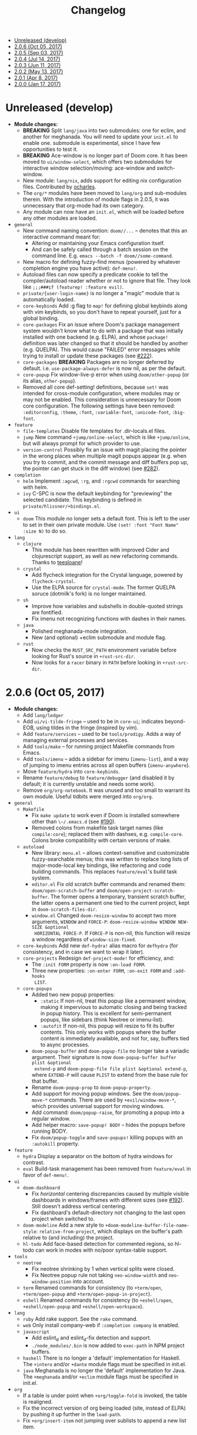 #+TITLE: Changelog

- [[#unreleased-develop][Unreleased (develop)]]
- [[#206-oct-05-2017][2.0.6 (Oct 05, 2017)]]
- [[#205-sep-03-2017][2.0.5 (Sep 03, 2017)]]
- [[#204-jul-14-2017][2.0.4 (Jul 14, 2017)]]
- [[#203-jun-11-2017][2.0.3 (Jun 11, 2017)]]
- [[#202-may-13-2017][2.0.2 (May 13, 2017)]]
- [[#201-apr-8-2017][2.0.1 (Apr 8, 2017)]]
- [[#200-jan-17-2017][2.0.0 (Jan 17, 2017)]]

* Unreleased (develop)
+ *Module changes:*
  + *BREAKING* Split =lang/java= into two submodules: one for eclim, and another for
    meghanada. You will need to update your =init.el= to enable one.
    submodule is experimental, since I have few opportunities to test it.
  + *BREAKING* Ace-window is no longer part of Doom core. It has been moved to
    =ui/window-select=, which offers two submodules for interactive window
    selection/moving: ace-window and switch-window.
  + New module: =lang/nix=, adds support for editing nix configuration files.
    Contributed by [[https://github.com/ocharles][ocharles]].
  + The =org/*= modules have been moved to =lang/org= and sub-modules therein.
    With the introduction of module flags in 2.0.5, it was unnecessary that
    org-mode had its own category.
  + Any module can now have an =init.el=, which will be loaded before any other
    modules are loaded.
+ =general=
  + New command naming convention: ~doom//...~ -- denotes that this an
    interactive command meant for:
    + Altering or maintaining your Emacs configuration itself.
    + And can be safely called through a batch session on the command line. E.g.
      ~emacs --batch -f doom//some-command~.
  + New macro for defining fuzzy-find menus (powered by whatever completion
    engine you have active): ~def-menu!~.
  + Autoload files can now specify a predicate cookie to tell the
    compiler/autoload reader whether or not to ignore that file. They look like
    ~;;;###if (featurep! :feature evil)~.
  + =private/{user-login-name}= is no longer a "magic" module that is
    automatically loaded.
  + =core-keybinds= Add :g flag to ~map!~ for defining global keybinds along
    with vim keybinds, so you don't have to repeat yourself, just for a global
    binding.
  + =core-packages= Fix an issue where Doom's package management system wouldn't
    know what to do with a package that was initially installed with one backend
    (e.g. ELPA), and whose ~package!~ definition was later changed so that it
    should be handled by another (e.g. QUELPA). This would cause "FAILED" error
    messages while trying to install or update these packages (see [[https://github.com/hlissner/doom-emacs/issues/222][#222]]).
  + =core-packages= *BREAKING* Packages are no longer deferred by default. i.e.
    ~use-package-always-defer~ is now nil, as per the default.
  + =core-popup= Fix window-live-p error when using ~doom/other-popup~ (or its
    alias, ~other-popup~).
  + Removed all core def-setting! definitions, because ~set!~ was intended for
    cross-module configuration, where modules may or may not be enabled. This
    consideration is unnecessary for Doom core configuration. The following
    settings have been removed: ~:editorconfig~, ~:theme~, ~:font~,
    ~:variable-font~, ~:unicode-font~, ~:big-font~.
+ =feature=
  + =file-templates= Disable file templates for .dir-locals.el files.
  + =jump= New command ~+jump/online-select~, which is like ~+jump/online~, but
    will always prompt for which provider to use.
  + =version-control= Possibly fix an issue with magit placing the pointer in
    the wrong places when multiple magit popups appear (e.g. when you try to
    commit, and the commit message and diff buffers pop up, the pointer can get
    stuck in the diff window) (see [[https://github.com/hlissner/doom-emacs/issues/282][#282]]).
+ =completion=
  + =helm= Implement ~:agcwd~, ~:rg~, and ~:rgcwd~ commands for searching with
    helm.
  + =ivy= C-SPC is now the default keybinding for "previewing" the selected
    candidate. This keybinding is defined in =private/hlissner/+bindings.el=.
+ =ui=
  + =doom= This module no longer sets a default font. This is left to the user
    to set in their own private module. Use ~(set! :font "Font Name" :size N)~
    to do so.
+ =lang=
  + =clojure=
    + This module has been rewritten with improved Cider and clojurescript
      support, as well as new refactoring commands. Thanks to [[https://github.com/teesloane][teesloane]]!
  + =crystal=
    + Add flycheck integration for the Crystal language, powered by
      ~flycheck-crystal~.
    + Use the ELPA source for ~crystal-mode~. The former QUELPA soruce
      (dotmilk's fork) is no longer maintained.
  + =sh=
    + Improve how variables and subshells in double-quoted strings are
      fontified.
    + Fix imenu not recognizing functions with dashes in their names.
  + =java=
    + Polished meghanada-mode integration.
    + New (and optional) +eclim submodule and module flag.
  + =rust=
    + Now checks the ~RUST_SRC_PATH~ environment variable before looking for
      Rust's source in ~+rust-src-dir~.
    + Now looks for a ~racer~ binary in ~PATH~ before looking in
      ~+rust-src-dir~.

* 2.0.6 (Oct 05, 2017)
+ *Module changes:*
  + Add =lang/ledger=
  + Add =ui/vi-tilde-fringe= -- used to be in =core-ui=; indicates beyond-EOB,
    using tildes in the fringe (inspired by vim).
  + Add =feature/services= -- used to be =tools/prodigy=. Adds a way of managing
    external processes and services.
  + Add =tools/make= -- for running project Makefile commands from Emacs.
  + Add =tools/imenu= -- adds a sidebar for imenu (~imenu-list~), and a way of
    jumping to imenu entries across all open buffers (~imenu-anywhere~).
  + Move =feature/hydra= into =core-keybinds=.
  + Rename =feature/debug= to =feature/debugger= (and disabled it by default; it
    is currently unstable and needs some work).
  + Remove =org/org-notebook=. It was unused and too small to warrant its own
    module. Useful tidbits were merged into =org/org=.
+ =general=
  + =Makefile=
    + Fix ~make update~ to work even if Doom is installed somewhere other than
      ~\~/.emacs.d~ (see [[https://github.com/hlissner/doom-emacs/issues/190][#190]]).
    + Removed colons from makefile task target names (like =compile:core=);
      replaced them with dashses, e.g. =compile-core=. Colons broke compatibility
      with certain versions of make.
  + =autoload=
    + New library: =menu.el= -- allows context-sensitive and customizable
      fuzzy-searchable menus; this was written to replace long lists of
      major-mode-local key bindings, like refactoring and code building
      commands. This replaces =feature/eval='s build task system.
    + =editor.el= Fix old scratch buffer commands and renamed them:
      ~doom/open-scratch-buffer~ and ~doom/open-project-scratch-buffer~. The
      former opens a temporary, transient scratch buffer, the latter opens a
      permanent one tied to the current project, kept in
      ~doom-scratch-files-dir~.
    + =window.el= Changed ~doom-resize-window~ to accept two more arguments,
      =WINDOW= and =FORCE-P=: ~doom-resize-window WINDOW NEW-SIZE &optional
      HORIZONTAL FORCE-P~. If =FORCE-P= is non-nil, this function will resize a
      window regardless of ~window-size-fixed~.
  + =core-keybinds= Add new =def-hydra!= alias macro for ~defhydra~ (for
    consistency, and in case we want to wrap it later).
  + =core-projects= Redesign ~def-project-mode!~ for efficiency, and:
    + The =:init FORM= property is now =:on-load FORM=.
    + Three new properties: =:on-enter FORM=, =:on-exit FORM= and =:add-hooks
      LIST=.
  + =core-popups=
    + Added two new popup properties:
      + ~:static~ If non-nil, treat this popup like a permanent window, making
        it impervious to automatic closing and being tracked in popup history.
        This is excellent for semi-permanent popups, like sidebars (think
        Neotree or imenu-list).
      + ~:autofit~ If non-nil, this popup will resize to fit its buffer
        contents. This only works with popups where the buffer content is
        immediately available, and not for, say, buffers tied to async
        processes.
    + ~doom-popup-buffer~ and ~doom-popup-file~ no longer take a variadic
      argument. Their signature is now ~doom-popup-buffer buffer plist &optional
      extend-p~ and ~doom-popup-file file plist &optional extend-p~, where
      =EXTEND-P= will cause =PLIST= to extend from the base rule for that
      buffer.
    + Rename ~doom-popup-prop~ to ~doom-popup-property~.
    + Add support for moving popup windows. See the ~doom/popup-move-*~
      commands. There are used by ~+evil/window-move-*~, which provides
      universal support for moving windows.
    + Add command: ~doom/popup-raise~, for promoting a popup into a regular
      window.
    + Add helper macro: ~save-popup! BODY~ -- hides the popups before running
      BODY.
    + Fix ~doom/popup-toggle~ and ~save-popups!~ killing popups with an
      =:autokill= property.
+ =feature=
  + =hydra= Display a separator on the bottom of hydra windows for contrast.
  + =eval= Build-task management has been removed from =feature/eval= in favor
    of ~def-menu!~.
+ =ui=
  + =doom-dashboard=
    + Fix /horizontal/ centering discrepancies caused by multiple visible
      dashboards in windows/frames with different sizes (see [[https://github.com/hlissner/doom-emacs/issues/192][#192]]). Still
      doesn't address vertical centering.
    + Fix dashboard's default-directory not changing to the last open project
      when switched to.
  + =doom-modeline= Add a new style to ~+doom-modeline-buffer-file-name-style~:
    ~relative-from-project~, which displays on the buffer's path relative to
    (and including) the project.
  + =hl-todo= Add face-based detection for commented regions, so hl-todo can
    work in modes with no/poor syntax-table support.
+ =tools=
  + =neotree=
    + Fix neotree shrinking by 1 when vertical splits were closed.
    + Fix Neotree popup rule not taking ~neo-window-width~ and
      ~neo-window-position~ into account.
  + =term= Renamed commands for consistency (to ~+term/open~, ~+term/open-popup~
    and ~+term/open-popup-in-project~).
  + =eshell= Renamed commands for consistency (to ~+eshell/open~,
    ~+eshell/open-popup~ and ~+eshell/open-workspace~).
+ =lang=
  + =ruby= Add rake support. See the ~rake~ command.
  + =web= Only install company-web if =:completion company= is enabled.
  + =javascript=
    + Add eslint_d and eslint_d-fix detection and support.
    + =./node_modules/.bin= is now added to ~exec-path~ in NPM project buffers.
  + =haskell= There is no longer a 'default' implementation for Haskell. The
    =+intero= and/or =+dante= module flags must be specified in init.el.
  + =java= Meghanada is no longer the 'default' implementation for Java. The
    =+meghanada= and/or =+eclim= module flags must be specified in init.el.
+ =org=
  + If a table is under point when ~+org/toggle-fold~ is invoked, the table is
    realigned.
  + Fix the incorrect version of org being loaded (site, instead of ELPA) by
    pushing it up further in the ~load-path~.
  + Fix ~+org/insert-item~ not jumping over sublists to append a new list item.

* 2.0.5 (Sep 03, 2017)
+ =doom=
  + Added new module: ~tools/rgb~, with tools for dealing with colors (thanks to
    [[https://github.com/bandresen][bandresen]])
  + Added new module: ~tools/prodigy~, with tools for managing external services
    (thanks to [[https://github.com/bandresen][bandresen]])
  + Added new module: ~feature/hydra~, offers an extra and customizable layer of
    modal keybinds (thanks to [[https://github.com/bandresen][bandresen]])
  + Added two new core-lib helpers for macros: ~doom-enlist~ and ~doom-unquote~.
  + Switch to ~doom-fallback-buffer~ after using ~doom/kill-all-buffers~ (or
    ~:killall!~).
  + ~make doctor~ now does font detection and will complain when fonts are
    missing.
  + When switching to a new project, a new workspace is spawned and a fuzzy
    find-file prompt is opened. However, a buffer from the previous workspace
    would linger on screen *and* the scratch buffer would CD to HOME, rather
    than the project root. This is fixed now.
  + Added module flags to the ~doom!~ macro in init.el, and modified the
    ~featurep!~ macro so that it can be used to detect these flags from within
    modules. It is up to modules how to interpret them. More information in
    [[https://github.com/hlissner/.emacs.d/commit/0b7b8800a2478588bde408c92fcdfa0e43a5baf0][0b7b880]].
  + Fix projectile-find-file not respecting ~default-directory~ (caused by
    changes upstream).
  + Rewrote, revised and expanded module documentation, and created a [[https://github.com/hlissner/.emacs.d/wiki][wiki]] with
    more information.
  + Removed the =:L= flag from =map!= and replaced it with a =:local= property.
  + Added new function: ~doom|disable-vi-tilde-fringe~ for turning off
    vi-tilde-fringe in select buffers.
  + Added support for relative line numbers (see ~doom-line-numbers-style~),
    using nlinum-relative on Emacs <26, and display-line-numbers on Emacs 26+.
+ =feature=
  + =file-templates= Added a file template for:
    + *.org files
    + Module README.org files.
  + =jump=
    + Added documentation for ~:jump~ setting, describing the three properties
      it supports (~:definition~, ~:references~ and ~:documentation~).
    + Rewrote ~+jump/online~ to:
      + Use the current selection, if active, or prompt for a query otherwise
        (with the thing at point as the initial input).
      + Prompts for the provider (search engine) on first use, and reuses the
        last provider on consecutive uses. If the universal argument is
        supplied, force ~+jump/online~ to prompt for the provider anyway.
  + =workspaces= Fix interactive renaming of workspaces, as well as the ability
    to save and load workspaces from files (see [[https://github.com/hlissner/doom-emacs/pull/200][#200]]).
+ =completion=
  + Added all-the-icons support to ~ivy-switch-buffer~ and
    ~+ivy/switch-workspace-buffer~. Enable this with ~(setq +ivy-buffer-icons
    t)~.
+ =ui=
  + rainbow-mode is no longer activated on ~prog-mode-hook~.
  + =doom-modeline=
    + Modeline now uses shrink-path.el to shrink the buffer name in the case of
      a small frame (thanks to [[https://github.com/bandresen][bandresen]]). [[https://github.com/hlissner/.emacs.d/pull/176][See #176]]
    + Fixed mode-line going blank in terminal Emacs (thanks to [[https://github.com/bandresen][bandresen]]).
  + =doom-dashboard= Fixed "Load last session" button on dashboard.
+ =tools=
  + =eshell= General improvements made to further integrate eshell with Doom
    (thanks to [[https://github.com/bandresen][bandresen]]). [[https://github.com/hlissner/.emacs.d/pull/160][See #160]]
  + =pass= ~+pass-get-field~ now no-ops if used in a non-interactive session
    (e.g. during testing or byte compilation).
  + =neotree= Add =r= and =d= bindings for renaming and deleting files,
    respectively.
+ =lang=
  + =cc= The advise function ~c-lineup-arglist~ was missing, and has now been
    reimplemented.
  + =haskell= With module flags implemented, Intero support is now available to
    lang/haskell and is now the default. Dante support is still available with
    the ~+dante~ flag.
  + =java= Now auto-installs meghanda-server on first use, and fixed
    code-completion in java buffers.
+ =org=
  + Fixed vanilla C-j/C-k bindings overshadowing custom window navigation
    bindings.
  + Added C-[hjkl] keybindings in insert mode for org table navigation.
  + Fixed ~+org/insert-item~ throwing =save-excursion: Wrong type argument:
    listp, 1= error when used from BOL on the first sub-item in a list.

* 2.0.4 (Jul 14, 2017)
+ *Module changes:*
  + Added =tools/password-store= -- Emacs as a password manager, using [[https://www.passwordstore.org/][pass]] as a
    backend (contributed by [[https://github.com/bandresen][brandresen]]).
  + Added =app/irc= -- Emacs as an IRC client, using circe (contributed by
    [[https://github.com/bandresen][brandresen]]).
    + ~+pass/ivy~ for ivy integration, with edit/copy field/open url actions.
    + ~helm-pass~ for helm integration.
  + Added =lang/hy= -- support for [[http://hylang.org][hylang]], a combination of Lisp and Python
    (thanks to [[https://github.com/bandresen][bandresen]]).
  + Added =lang/ocaml= -- support for [[https://ocaml.org/][OCAML]] (thanks to [[https://github.com/Ptival][Ptival]])
  + Added =lang/plantuml= -- drawing diagrams in plain text
  + Added =lang/perl= -- Perl6 support for Emacs
  + Added =ui/tabbar= -- add tabs to Doom via [[https://github.com/dholm/tabbar][tabbar]] (I don't recommend using
    it)
  + Removed =lang/org=
  + Added =org= -- a new module category for org and org extensions
  + Removed =app/present= (replaced mostly with =org/org-present=)
    + =org/org-babel= -- executable code snippets in org-mode, with support for
      a variety of languages.
    + =org/org-capture= -- a better org-capture, in or outside of Emacs.
    + =org/org-export= -- a centralized export system with more export backends.
    + =org/org-notebook= -- org-mode as a general notebook.
    + =org/org-present= -- org-mode for presentations.
  + Added =tools/impatient-mode= -- show off live buffers via HTTP.
+ =core=
  + New variable: ~doom-host-dir~, as a base path for ~doom-etc-dir~ and
    ~doom-cache-dir~.
  + New hooks: ~doom-init-hook~ and ~doom-post-init-hook~, which are run on
    ~emacs-startup-hook~. This is meant to simplify post-Emacs initialization
    hooks (~after-init-hook~, ~emacs-startup-hook~ and ~window-setup-hook~) into
    two unambiguous ones.
  + Fix =private/<user-login-name>/init.el= not being auto-loaded when the
    user's private module is absent in the root init.el file.
  + Improve error handling across the board. Emacs should now report more
    helpful errors. Catastrophic errors will be less likely to inhibit later
    modules from being loaded.
  + Unit-tests have been moved to their respective modules (and =core/test/=).
  + Fix ~def-setting!~ to act more like ~defmacro~; don't aggressively evaluate
    its arguments on expansion.
  + New function: ~doom-set-buffer-real BUFFER FLAG~ -- makes Doom consider
    BUFFER real, no matter what.
  + Add INSTALLED-ONLY-P argument to ~doom-get-packages~ to filter packages that
    aren't installed.
  + =core-ui=
    + Add quit confirmation when trying to close a frame that contains real
      buffers.
    + Fix quit confirmations for clients connected to ~emacs --daemon~ with
      ~emacsclient~.
    + Brought back [[https://github.com/hlissner/emacs-nlinum-hl][nlinum-hl]], which offers some line number fixes for web-mode
      and markdown-mode.
    + Don't report the buffer modified when injecting (or deleting) trailing
      whitespace in ~doom|inject-trailing-whitespace~ and
      ~doom|init-highlight-indentation~.
    + [[https://github.com/domtronn/all-the-icons.el][all-the-icons]] now fails gracefully in the terminal.
    + New hook: ~doom-init-ui-hook~, run whenever the UI needs to be reloaded
      (and once at startup). Theme and font loading is also attached to this
      hook.
    + New variables for font and theme loading: ~doom-theme~, ~doom-font~,
      ~doom-variable-pitch-font~, and ~doom-unicode-font~.
    + New variables for customizing line numbers: ~doom-line-number-lpad~,
      ~doom-line-number-rpad~, and ~doom-line-number-pad-char~. These were added
      to facilitate custom whitespace characters in line numbers, e.g. /u2002 (a
      unicode character that looks like a space). Doing so fixes an issue where
      ~whitespace-mode~ with ~space-mark~ would replace all space characters
      indiscriminately, even in line numbers.
    + Add hooks ~doom-pre-reload-theme-hook~ and ~doom-post-reload-theme-hook~
      to ~doom/reload-theme~ command.
  + =core-popups=
    + Fix an issue where more specific popup rules were being overriden by more
      general rules.
    + New command: ~doom/other-popup~ -- cycles between open popup windows and
      the original buffer that you originated from. Discussed in [[https://github.com/hlissner/.emacs.d/issues/141][#141]].
  + =core-editor=
    + Change what files recentf will ignore: everything in ~doom-host-dir~ is
      now ignored and anything else in ~doom-local-dir~ won't be.
    + New interactive command: ~doom/scratch-buffer~ (replaces
      ~+doom:scratch-buffer~ in =:ui doom=).
  + =core-packages=
    + Generalize ~doom-package-*-p~ functions into ~(doom-package-prop NAME
      PROPERTY)~.
    + Fix quelpa temporary files (in ~quelpa-build-dir~) not being removed when
      a quelpa package was uninstalled.
    + New hook: ~doom-reload-hook~ (sort of). This has been around for a while,
      but now it is defined and documented. It runs when ~doom/reload-load-path~
      is called (which gets called remotely if you run package management while
      an Emacs session is active).
    + ~load!~ can now accept a string as its first argument (the path).
+ =feature=
  + =feature/evil=
    + Remove =goto-last-change=, which conflicts with =goto-chg=, which is a
      dependency of evil (that does the exact same thing, but is what evil
      uses).
  + =feature/jump=
    + Remove ~:xref-backend~ setting (replaced with ~:jump~).
    + Add ~:jump MAJOR-MODE &rest PLIST~ setting, which recognizes four
      properties (that accept functions/commands):
      + ~:definition~: jumps to the definition of the symbol under point.
      + ~:references~: lists all references of the symbol at point and lets you
        jump to them.
      + ~:documentation~: shows documentation for the symbol at point.
      + ~:xref-backend~: a function that serves as an xref backend; this
        replaces ~:definition~ and ~:references~.
  + =feature/workspaces=
    + New function: ~+workspace-contains-buffer-p &optional BUFFER PERSP~ --
      return non-nil if BUFFER (defaults to current buffer) is in PERSP
      (defaults to current perspective).
    + Fix ~+workspace-p~ not detecting a perspective struct.
    + Fix ~+workspace-buffer-list~ not preserving buffer order (by recency).
+ =completion=
  + =completion/company=
    + Add ~company-dabbrev~ and ~company-ispell~ to the default Company
      backends. This ensures you have some completion available in buffers
      previously without any. This is especially useful for text-mode buffers.
      Discussed in [[https://github.com/hlissner/.emacs.d/issues/134][#134]].
+ =ui=
  + =ui/doom=
    + Vastly improve daemon and terminal support for doom-themes by reloading
      the theme when a new client is attached, or new terminal/daemon frame is
      created. This prevents incorrect colors from bleeding across face class
      barriers.
    + Removed evil command ~+doom:scratch-buffer~ (replaced with
      ~doom/scratch-buffer~ in =core-ui=).
    + Decoupled font and theme loading from this module. This has now been
      delegated to =core-ui=. These variables no longer exist: ~+doom-theme~,
      ~+doom-font~, ~+doom-variable-pitch-font~, ~+doom-unicode-font~. Discussed
      in [[https://github.com/hlissner/.emacs.d/issues/117][#117]].
  + =ui/doom-dashboard=
    + Fix dashboard not opening in emacsclient/daemon frames.
    + Add =gg= and =G= keybinds in dashboard for moving to the first and last
      button (respectively).
  + =ui/doom-modeline=
    + Reorganize order of modeline segments, placing the vc branch last. This
      minimizes the non-uniform spacing caused by all-the-icon icons.
    + Fix blank mode-line caused by a nil buffer-file-name (used in vcs
      segment). For example, in org indirect buffers.
+ =tools=
  + =tools/neotree=
    + Fix neotree refusing to open when it was already open in another frame.
      This is especially frustrating when neotree is open in a (likely buried)
      terminal emacsclient session, and you're trying to open neotree in
      another.
+ =lang=
  + =lang/cc=
    + Add code completion to glsl-mode (powered by [[https://github.com/Kaali/company-glsl][company-glsl]]).
  + =lang/markdown=
    + Source blocks are now fontified natively, with the fontification of their
      native major-modes (see ~markdown-fontify-code-blocks-natively~).
  + =lang/sh=
    + Fix fontification of command substitutions in double-quoted strings to
      help distinguish them from the rest of string literals.
  + =lang/web=
    + Fix HTML entity encoding/decoding functions.
+ =org=
  + =org/org=
    + Fix M-RET in plain lists not preserving indent level for new items.
    + Fix cursor jumping away when toggling folds or realigning org tables
      (pressing TAB).
    + Minimized keybindings into the bare necessities; most custom bindings have
      been moved to my private module.
  + =org/org-capture=
    + Start org-capture-mode in insert-mode (if evil is loaded).

* 2.0.3 (Jun 11, 2017)
+ *New modules*
  + =ui/unicode= -- fixes unicode font-rendering for a variety of languages,
    using [[https://github.com/rolandwalker/unicode-fonts][unicode-fonts]].
  + =ui/evil-goggles= -- visual feedback for edit operations in evil-mode, using
    [[https://github.com/edkolev/evil-goggles][evil-goggles]].
  + =ui/nav-flash= (extracted from =ui/doom=) -- flashes current line when
    moving cursor considerable distrances, using [[https://github.com/rolandwalker/nav-flash][nav-flash]].
  + =tools/neotree= (extracted from =feature/evil=) -- a file explorer sidebar,
    using [[https://github.com/jaypei/emacs-neotree/][neotree]].
+ =core=
  + New special file: =private/<user-login-name>/init.el= is now loaded before
    modules (after core).
  + =:private <user-login-name>= is now automatically loaded by ~doom!~.
  + New help command: ~doom/describe-module~ -- for DOOM modules.
  + New help command: ~doom/describe-setting~ -- for possible ~set!~ targets.
  + Add =make doctor= to diagnose common issues with your setup & environment.
  + Removed ~def-bootstrap~ & ~doom-bootstrap~. It was a clumsy system. I'll
    replace it with README.org files in each module, with working, tangle-able
    source blocks.
  + =core-os=
    + Don't use GTK tooltips on Linux (ugly!).
  + =core-ui=
    + New plugin: [[https://github.com/syl20bnr/vi-tilde-fringe][vi-tilde-fringe]] -- subtle, vim-ish empty-line indicator.
    + New variable: ~doom-ui-mode-names~ (alist) -- for changing ~mode-name~ of
      major-modes.
    + Fix left-over hl-line overlays when hl-line-mode is uncleanly killed (e.g.
      when the major-mode is changed).
    + Fix disappearing line numbers in nlinum (thanks to [[https://github.com/gilbertw1][gilbertw1]]).
    + Move theme/font bootstrap to core-ui.
    + New hook: ~doom-init-ui-hook~
    + New global minor-mode ~doom-big-font-mode~ and variable ~doom-big-font~.
  + =core-keybinds=
    + New property for ~map!~: ~:textobj~ -- for binding to evil text objects
      keymaps.
    + Fix ~:after~ & ~:map*~ properties in ~map!~ macro (wasn't working at all).
    + Change keybinding scheme; the leader key is now =SPC= and localleader =SPC
      m=, inspired by spacemacs.
    + Enable which-key pops up for all keys.
  + =core-popups=
    + Properly persist ~popup~ window parameter between sessions.
    + Improve magit+shackle integration; ensures that links will be followed
      within the popup they were opened.
    + Add ~doom-popup-no-fringe~ option (default = t). When non-nil, fringes
      will be disabled in popup windows (in ~doom-popup-mode~).
  + =core-packages=
    + Fix failure to detect out-of-date QUELPA packages.
    + Fix ~custom-file~ (and custom settings) not being loaded.
    + Fix crash in ~doom-update-package~ caused by unreachable, new
      dependencies.
    + Make ~doom-update-package~ atomic in case of failure.
    + Make ~doom-refresh-packages~ async.
    + Improve the security of package management (via ELPA) by a) forcing Emacs
      to verify TLS connections and b) use HTTPS sources for MELPA and ELPA.
    + Make ~doom-get-outdated-packages~ asynchronous, producing a substantial
      speed-up when updating packages from Quelpa sources.
+ =feature=
  + =feature/evil=
    + Add ~+evil:mc~ command [[https://github.com/gabesoft/evil-mc][evil-mc]].
    + Add ~+evil/mc-make-cursor-here~, with visual-block support for [[https://github.com/gabesoft/evil-mc][evil-mc]].
    + =d= (operator) now invokes ~wgrep-mark-deletion~ in wgrep buffers.
    + New code folding system that combines hideshow (built-in; for
      indent/marker-based folds) and [[https://github.com/alexmurray/evil-vimish-fold][evil-vimish-fold]] (for arbitrary folds).
    + Fix [[https://github.com/redguardtoo/evil-matchit][evil-matchit]] in visual mode.
    + Fix [[https://github.com/hlissner/evil-multiedit][evil-multiedit]] M-d bindings.
    + Fix stringp error caused by unintialized state in hideshow.
    + Fix evil normal-mode keybindings in help-mode popups.
    + Change how ~+evil-esc-hook~ hooks are handled: they now short-circuit on
      the first hook to return non-nil.
    + Remove ~+evil/matchit~ (thin wrapper around ~evilmi-jump-items~).
    + Remove [[https://github.com/jaypei/emacs-neotree/][neotree]] plugin (moved to =tools/neotree=).
  + =feature/jump=
    + Call ~recenter~ after using [[https://github.com/jacktasia/dumb-jump][dumb-jump]].
  + =feature/workspaces=
    + No longer saves session on quit if session was blank.
    + Fix persp-mode switching to main workspace if auto-resume is on.
    + Fix ~+workspace-get~ returning a non-nil "null perspective" on some
      occasions where NAME doesn't exist. This is because ~persp-get-by-name~
      returns the value of ~persp-not-persp~ to signify null instead of actual
      nil.
    + Decouple workspace buffer-list functions from doom buffer library. Now,
      the workspaces module will explicitly advise ~doom-buffer-list~.
    + ~+workspace-list~ now returns a list of perspective structs, rather than a
      list of strings. ~+workspace-list-names~ was introduced for the latter.
+ =completion=
  + =completion/company=
    + Change ~:company-backends~ to accept a variadic list of backends to
      prepend to ~company-backends~. Its signature is now ~(set!
      :company-backends MODES &rest BACKENDS)~ ([[https://github.com/hlissner/.emacs.d/pull/125][#125]]).
  + =completion/ivy=
    + Flexible column width for ~+ivy/tasks~.
+ =ui=
  + =ui/doom=
    + New plugin: [[https://github.com/hlissner/emacs-solaire-mode][solaire-mode]] -- replaces ~doom-buffer-mode~; brightens source
      windows and dims transient, temporary, or popup windows.
    + BREAKING CHANGE: Decoupled theme and font loading from ui/doom. This has
      been moved to core-ui. The following variables have been renamed:
      + ~+doom-theme~ => ~doom-theme~
      + ~+doom-font~ => ~doom-font~
      + ~+doom-variable-pitch-font~ => ~doom-variable-pitch-font~
      + ~+doom-unicode-font~ => ~doom-unicode-font~
  + =ui/doom-modeline=
    + Reduce excess whitespace on right of flycheck segment.
    + Buffer-path and file-name segments now use different faces.
    + The vcs segment now uses a slightly darker color (in clean branches).
    + Fix blank mode-line when buffer-file-name is nil ([[https://github.com/hlissner/.emacs.d/pull/130][#130]])
  + =ui/nav-flash=
    + Fix over-aggressive nav-flash'ing on evil-multiedit or in eshell/term
      buffers.
+ =tools=
  + =tools/gist=
    + Changed new gists to be private by default.
+ =lang=
  + =lang/haskell=
    + New plugin: [[https://github.com/iquiw/company-ghc][company-ghc]] -- code-completion support for haskell (requires
      ~ghc-mod~).
  + =lang/php=
    + New plugin: [[https://github.com/xcwen/ac-php][company-php]] -- code-completion support for php (requires a
      TAGs file created with [[https://github.com/xcwen/phpctags][phpctags]]).
  + =lang/emacs-lisp=
    + Omit defuns inside macros from the imenu index.
    + Don't enable ~flycheck-mode~ in emacs.d files.
  + =lang/org=
    + Replace org-bullets source with more up-to-date fork.
  + =lang/scala=
    + Fix ~void-variable imenu-auto-rescan~ error caused by
      ~ensime--setup-imenu~ trying to use imenu variables before loading imenu.
+ =private/hlissner=
  + Add =gzz= binding (~+evil/mc-make-cursor-here~)
  + Add =:mc= ex command (~+evil:mc~)
  + Add =:lookup= ex command (~+jump:online~).
  + Add =:gblame= ex command (~magit-blame~).
  + Add =:grevert= ex command (~git-gutter:revert-hook~).

* 2.0.2 (May 13, 2017)
+ *New modules*
  + =tools/gist= -- allows you to manage and create gists, using [[https://github.com/defunkt/gist.el][gist.el]].
  + =tools/term= -- quickly spawn a terminal (in a popup or buffer) using
    [[https://github.com/emacsorphanage/multi-term][multi-term]]
  + =app/twitter= -- Emacs as a twitter client, using [[https://github.com/hayamiz/twittering-mode][twittering-mode]]
+ =core=
  + Stop "buffer is read-only" messages while in minibuffer, when I accidentally
    try to edit the prompt. It's correct behavior, but it consumes the
    minibuffers, hiding what I'm typing.
  + Fix Emacs daemon compatibility with DOOM, which assumed a frame will always
    be visible on startup, causing errors when Emacs is launched as a daemon.
  + Code-style change: use sharp-quote for functions. This makes the
    byte-compiler output missing-function warnings when they can't be found,
    which is helpful.
  + Stop projectile & git-gutter checks when in a TRAMP buffer; it causes
    tremendous slowdowns, to the point of being unusable.
  + Add ~message!~ & ~format!~ macros for printing colored output either a) in a
    popup buffer when in an interactive session or b) with ansi codes when in an
    noninteractive session.
  + Changed ~doom/recompile~ to aggresively recompile =core/core.el= to fix
    load-path inconsistencies when you've byte-compiled your config and run a
    package management command.
  + =core-lib=
    + Add ~:append~ support to ~add-transient-hook!~ macro.
  + =core-popups=
    + Fix over-eager ESC binding killing all popups indiscriminantly
  + =core-ui=
    + Remove references to ~ace-maximize-window~ (obsolete)
    + Fix whitespace adjustment in ~highlight-indentation-current-column-mode~
  + =core-packages=
    + Package management now produces colored and detailed feedback.
+ =ui=
  + =ui/doom=
    + Git-gutter fringe bitmaps no longer appear truncated.
    + Fix lack of syntax highlighting in scratch buffer
    + Use comment face as default color for ~+doom-folded-face~
  + =ui/doom-modeline=
    + Fix modeline disappearing due to loss of state. ~doom--modeline-format~
      was being killed when switching major modes.
+ =feature=
  + =feature/eval=
    + Fix ~:repl~ & ~+eval/repl-send-region~.
    + Fix ~+eval/region~ failing only on first invocation because
      ~+eval-runners~ wasn't populated until quickrun is loaded.
    + Add TAB auto-completion in comint-mode and REPL buffers
  + =feature/evil=
    + Fix ~:mv~ & ~:rm~.
    + Fix Neotree forgetting that it's a neotree window when switching
      perspectives.
    + New plugin: [[https://github.com/gabesoft/evil-mc][evil-mc]] -- multiple cursors for evil-mode (thanks to
      [[https://github.com/gilbertw1][gilbertw1]])
    + Achieve vim parity w/ file modifiers
      (~+evil*ex-replace-special-filenames~)
  + =feature/version-control=
    + New plugin: [[https://github.com/pidu/git-timemachine][git-timemachine]] -- stepping through a file's git history.
    + New plugin: [[https://github.com/sshaw/git-link][git-link]] -- generates and opens links to "this file"'s remote
      repo with your default browser.
    + Add ~:gbrowse~: find this file on github/gitlab/bitbucket in your browser.
    + Add ~:gissues~: open this project's issues page in your browser.
    + Fix ~+vcs/git-browse~ and ~+vcs/git-browse-issues~.
  + =feature/workspaces=
    + Add BANG modifier to ~:cleanup~ to span all workspaces.
    + Since persp-mode handles its "nil" perspective differently from others,
      pretend that it doesn't exist and spawn a new "main" perspective.
+ =completion=
  + =completion/ivy=
    + Add ~+ivy-do-action!~ factory macro. Use it for in-ivy keybindings.
    + Add ripgrep file search support. Ripgrep doesn't support multiline
      searches, but is faster. Use =ag= for multiline (or more PCRE-compliant)
      searches.
    + Reverse ivy's built-in behavior of reversing escaping of parentheses when
      using the_silver_searcher or ripgrep. If you want literal parentheses,
      escape them explicitly.
    + Removed ~def-counsel-action!~
    + When a selection is used for ~:ag~, the selected text is now
      regexp-escaped.
+ =tools=
  + =tools/tmux=
    + Fix and refactor library (general update).
+ =lang=
  + =lang/cc=
    + Integrate counsel-ivy into [[https://github.com/Sarcasm/irony-mode][irony-mode]]
  + =lang/javascript=
    + Improve electric indent support for ~js2-mode~ and ~rjsx-mode~
  + =lang/org=
    + Fix org-checkbox-statistics not respecting underlying faces
    + Disable ~show-paren-mode~ in org-mode due to conflicts with org-indent
      which cause indentation flickering.
    + Bind ~M-z~ (~undo~), ~C-u~ (~delete-line~) and ~C-w~ (~delete-word~) in
      ~org-store-link~ and ~org-insert-link~ prompts.
    + Apply org-headline-done face to checked-checkbox lines, to match how DONE
      headlines look. Also applies this to items whose subitems are all
      complete.
    + Changed default fold behavior when loading an org-file to unfold first
      level folds.
    + Add =bin/org-capture= shell script for invoking the org-capture frame from
      outside Emacs.
    + Add babel support for: rust, restclient, sql, google translate, haskell
      and go.
    + Add ~+org-pretty-mode~ for toggling "pretty" fontification. Prettified
      entities or hidden regions can make editing difficult.
  + =lang/python=
    + Add ipython detection and REPL support
    + Simplify matchit key (%) in python. The default is to prioritize if-else
      and other blocks over brackets. I found this frustrating.
  + =lang/web=
    + Fix ~+web-encode-entities~, ~+web-decode-entities~,
      ~+web/encode-entities-region~ and ~+web/decode-entities-region~.
+ =app=
  + =app/email=
    + Replace mbsync with offlineimap.
    + Add support for marking multiple emails when in visual-mode (evil) in a
      ~mu4e-headers-mode~ buffer.
    + Fix trash mark causing duplicates upstream.
    + Make refiling more compatible with archiving in gmail.
+ =private/hlissner=
  + Add keybinds for [[https://github.com/gabesoft/evil-mc][evil-mc]]: based around ~gz~ (like ~gzz~ to toggle cursor
    freeze, and ~gzc~ to create a cursor "here").
  + Add keybinds for [[https://github.com/hlissner/evil-multiedit][evil-multiedit]]: based around ~M-d~ and ~M-D~.
  + Replace ~:find~ with ~:ag~, ~:agc[wd]~, ~:rg~ and ~:rgc[wd]~.
  + Fix ~:x~ ex command (open scratch buffer)

* 2.0.1 (Apr 8, 2017)
+ *New modules*
  + =feature/jump= -- extra code navigation tools, a jump-to-definition
    implementation that just works ([[https://github.com/jacktasia/dumb-jump][dumb-jump]]), and tools for looking things up
    online.
  + =app/rss= -- Emacs as an RSS reader, using [[https://github.com/skeeto/elfeed][elfeed]]
+ =core=
  + Fix ~doom-kill-process-buffers~ not killing process buffers.
  + Fix ~hippie-expand~ in ex mode/the minibuffer.
  + Remove unnecessary ~provide~'s in core autoloaded libraries.
  + Fix ~doom-buffers-in-mode~ not detecting buffers in major-modes derived from
    the target mode.
  + Fix out-of-bounds error in ~doom/backward-delete-whitespace-to-column~.
  + Remove ~doom/append-semicolon~; use evil append mode instead.
  + Add module bootstrapping mechanism (for installing external dependencies);
    see ~doom-bootstrap~, ~make bootstrap~ and ~def-bootstrap!~.
  + Use ~doom-local-dir~ for TRAMP's temp files.
  + New variable: ~doom-real-buffer-functions~ -- for customizing how
    ~doom-real-buffer-p~ determines what a "real" buffer is.
  + Add ~def-memoize!~ for defining memoized functions and ~doom-memoize~ for
    memoizing existing ones.
  + =core-lib=
    + Fix ~remove-hook!~ macro not expanding correctly.
    + New macro: ~add-transient-hook!~; attach a hook to a hook or function that
      will remove itself once it runs.
  + =core-packages=
    + Add ~doom/recompile~, for re-byte-compiling DOOM.
    + Add ~doom/compile-lite~ / ~make compile-lite~, which will only
      byte-compile DOOM's core files, which is a lighter alternative to
      ~doom/compile~.
    + Fix duplicates packages appearing in package-management retrieval library.
  + =core-os=
    + Reducing how aggressive ~exec-path~ caching is. A =persistent-soft= /and/
      byte-compilation cache is excessive. The latter is good (and flexible)
      enough.
  + =core-popups=
    + Set default ~:align~ and ~:select~ shackle properties (of =8= and =below=).
  + =core-editor=
    + Advise ~delete-trailing-whitespace~ to not affect current line. If evil is
      loaded, then it may affect the current line if we're *not* in insert mode.
  + =core-projects=
    + Recognize =package.json= as a project-root file (see
      ~projectile-project-root-files~).
    + Fix ~:files~ property in ~def-project-mode!~ not detecting project files.
  + =core-ui=
    + Replace [[https://github.com/DarthFennec/highlight-indent-guides][highlight-indent-guides-mode]] with [[https://github.com/antonj/Highlight-Indentation-for-Emacs/][highlight-indentation-mode]]; the
      former won't display indent guides on blank lines, even with my whitespace
      injection hook.
+ =feature=
  + =feature/eval=
    + Fix build tasks system; now tested and works.
    + Complete rewrite of the module.
  + =feature/evil=
    + Fix error in ~+evil:file-move~ if ~save-place-mode~ is disabled.
  + =feature/snippets=
    + Don't hijack TAB in other modes.
    + Enable ~yas-triggers-in-field~, which adds support for nested snippets.
    + Fix snippet aliases (~%alias~).
  + =feature/version-control=
    + Remove ~evil-magit~ and evil-ified bindings for magit in general. Instead,
      just use emacs mode. If evil is needed, toggle it with =C-z=.
  + =feature/workspaces=
    + Fix ~+workspace/kill-session~ not actually killing the session.
    + Revert forcing persp-mode to stay quiet when it saves the session to file.
      It just isn't important enough.
    + Create a new perspective when switching projects (integrates projectile
      with persp-mode).
    + Create a new perspective for new frames.
+ =ui=
  + =ui/doom=
    + Improve ~doom-buffer-mode~ heuristics with ~doom-real-buffer-p~, so that
      only truly real buffers are enlightened.
    + Replace plugin [[https://github.com/Malabarba/beacon][beacon]] with [[https://github.com/rolandwalker/nav-flash][nav-flash]] -- the former had a habit of causing
      pauses and pushing my cursor. It also didn't look as nice.
  + =ui/doom-modeline=
    + Complete rewrite of the module for code readability and performance.
  + =ui/doom-dashboard=
    + Fix a ~max-specpdl-size~ error caused on MacOS, having to do with a
      ~kill-buffer-query-function~ hook being attached way too soon in the
      startup process.
+ =lang=
  + =lang/cc=
    + Fix empty ~buffer-file-name~ in ~magic-mode-alist~ rule for obj-c.
    + Fix irony-mode initialization in cc modes.
  + =lang/emacs-lisp=
    + Add xref support for elisp.
  + =lang/go=
    + Add code-completion support with [[https://github.com/nsf/gocode][gocode and company-go]].
    + Add code navigation support with [[https://github.com/dominikh/go-mode.el/blob/master/go-guru.el][go-guru]] (built-in to go-mode).
    + Add REPL support with [[https://github.com/manute/gorepl-mode][gore and gorepl-mode]].
  + =lang/haskell=
    + New plugin: [[https://github.com/jyp/dante][dante]] -- offers xref and flycheck integration, as well as
      code-navigation tools, like finding definitions, references, type info,
      etc.
    + Fix errors on haskell-mode (caused by missing dependencies).
  + =lang/javascript=
    + New plugin: [[https://github.com/skeeto/skewer-mode][skewer-mode]] -- provides live JS/CSS/HTML evaluation in a
      browser.
    + New plugin: [[https://github.com/yasuyk/web-beautify][web-beautify]] -- js reformatting.
    + New plugin: [[https://github.com/NicolasPetton/xref-js2][xref-js2]] -- xref integration for javascript.
    + New plugin: [[https://github.com/felipeochoa/rjsx-mode][rjsx-mode]] -- adds jsx support.
      + Fix ~doom/newline-and-indent~ in rjsx-mode
      + Remove electric =<= in rjsx-mode
      + Enable [[https://github.com/smihica/emmet-mode][emmet-mode]] in rjsx-mode
    + Fix empty ~buffer-file-name~ in ~magic-mode-alist~ rule for ~rjsx-mode~.
    + Force [[https://github.com/ternjs/tern][tern]] use projectile for project path detection and resolution.
    + Add gulpfile.js detection (~+javascript-gulp-mode~).
  + =lang/latex=
    + Improve integration between auctex, evil and ~reftex-toc-mode~: j/k motion
      keys have been bound in reftex-toc-mode, the modeline is hidden, and
      ~reftex-toc-rescan~ is run automatically.
  + =lang/org=
    + Add =+notes= submodule, which makes it easy to access org-mode based notes
      for the current major-mode or the current project. See
      ~+org/browse-notes-for-major-mode~ and ~+org/browse-notes-for-project~.
    + Ensure newer org-mode 9.0+ (downloaded from ELPA) is loaded instead of the
      older, built-in version of org-mode (8.3).
    + Update ~+org/dwim-at-point~, ~+org/insert-item~ & ~+org/toggle-checkbox~
      for org-mode 9.0
    + Fix shackle popup integration with org-export dispatch window.
  + =lang/ruby=
    + Add ={Pod,Puppet,Berks}file= detection for ~ruby-mode~.
  + =lang/web=
    + New plugin: [[https://github.com/yasuyk/web-beautify][web-beautify]] -- html/css reformatting
    + Remove ~+web-bower-mode~. I don't use it anymore; I prefer npm as my sole
      package manager.
    + Improve ~+web-angularjs-mode~ detection by searching for angular 1 and 2
      dependencies in package.json.
    + Add ~+web-react-mode~ and detect it by searching for reactjs dependencies
      in package.json.
+ =app=
  + =app/rss=
    + Hide modeline in ~elfeed-search-mode~ buffer.
  + =app/present=
    + New plugin: [[https://github.com/yjwen/org-reveal/][ox-reveal]] -- export a presentation to html, js & css from
      org-mode using [[http://lab.hakim.se/reveal-js/][reveal.js]].
    + New plugin: [[https://github.com/takaxp/org-tree-slide][org-tree-slides]] -- use ~org-mode~ directly for presentations.
    + Add ~+present/big-mode~; which will toggle large fonts, controlled by
      ~+present-big-font~.
    + New plugin: [[https://github.com/skeeto/impatient-mode][impatient-mode]] -- show off current buffer(s) over HTTP.
  + =app/email=
    + Add support for writing emails in org-mode, which renders to HTML on send.
    + Add support for sending email through SMTP on a secure port.
    + Add basic mu4e support.
+ =private/hlissner=
  + Fix TAB hijacking in magit.

* 2.0.0 (Jan 17, 2017)
+ *New modules*
  + =tools/upload= -- map local files to remotes, allowing you to
    upload/download files between them.
  + =feature/jump= -- offers a system for navigating codebases that "just
    works", powered by xref (new experimental Emacs reference API) & [[https://github.com/jacktasia/dumb-jump][dumb-jump]].
  + =feature/workspaces= -- offers grouped buffers/windows and persistent
    sessions. Recently replaced [[https://github.com/pashinin/workgroups2][workgroups2]] with the much-faster [[https://github.com/Bad-ptr/persp-mode.el][persp-mode]].
+ =core=
  + Add .travis.yml and unit-tests.
  + Remove mplist library -- it was unused and poorly written.
  + =core-popups=
    + Replaced popwin with shackle; which is significantly lighter and more
      stable.
+ =feature/spellcheck=
  + Add selection popup for correcting spelling mistakes highlighted by
    flyspell.
+ =completion/ivy=
  + Add ~+ivy:todo~ for jumping to TODO/FIXME tags in your project.
+ =lang/org=
  + Make TAB do-what-I-mean (~+org/dwim-at-point~), which will either: follow a
    link, realign/recalculate tables, toggle checkboxes, toggle TODO/DONE tags,
    cycle archived subtrees, toggle latex preview fragments, execute babel
    blocks, or refresh inline images -- depending on where the cursor is.
+ =lang/web=
  + Add ~+css/toggle-inline-or-block~ command; it will expand/contract
    curly-braced blocks.
+ =private/hlissner=
  + Add ~:todo~ ex command (~+ivy:todo~)


